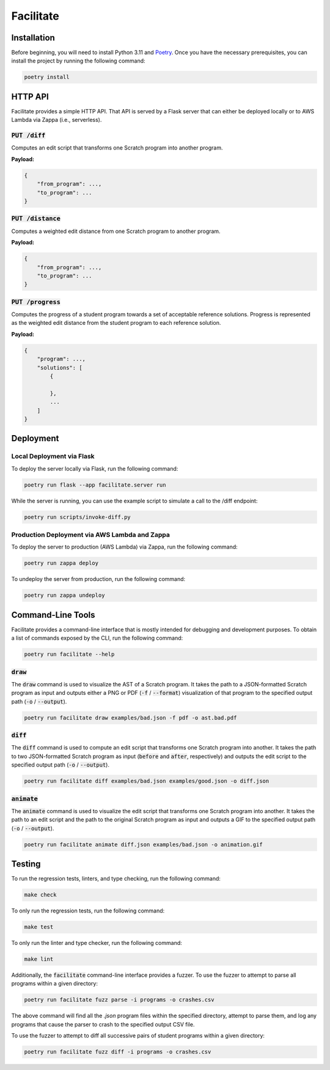 Facilitate
==========

Installation
------------

Before beginning, you will need to install Python 3.11 and `Poetry <https://python-poetry.org>`_.
Once you have the necessary prerequisites, you can install the project by running the following command:

.. code:: shell

    poetry install

HTTP API
--------

Facilitate provides a simple HTTP API.
That API is served by a Flask server that can either be deployed locally or to AWS Lambda via Zappa (i.e., serverless).

:code:`PUT /diff`
~~~~~~~~~~~~~~~~~

Computes an edit script that transforms one Scratch program into another program.

**Payload:**

.. code:: json

    {
        "from_program": ...,
        "to_program": ...
    }

:code:`PUT /distance`
~~~~~~~~~~~~~~~~~~~~~

Computes a weighted edit distance from one Scratch program to another program.

**Payload:**

.. code:: json

    {
        "from_program": ...,
        "to_program": ...
    }

:code:`PUT /progress`
~~~~~~~~~~~~~~~~~~~~~

Computes the progress of a student program towards a set of acceptable reference solutions.
Progress is represented as the weighted edit distance from the student program to each reference solution.

**Payload:**

.. code:: json

    {
        "program": ...,
        "solutions": [
            {

            },
            ...
        ]
    }


Deployment
----------

Local Deployment via Flask
~~~~~~~~~~~~~~~~~~~~~~~~~~

To deploy the server locally via Flask, run the following command:

.. code:: shell

    poetry run flask --app facilitate.server run

While the server is running, you can use the example script to simulate a call to the /diff endpoint:

.. code:: shell

    poetry run scripts/invoke-diff.py

Production Deployment via AWS Lambda and Zappa
~~~~~~~~~~~~~~~~~~~~~~~~~~~~~~~~~~~~~~~~~~~~~~

To deploy the server to production (AWS Lambda) via Zappa, run the following command:

.. code:: shell

    poetry run zappa deploy

To undeploy the server from production, run the following command:

.. code:: shell

    poetry run zappa undeploy

Command-Line Tools
------------------

Facilitate provides a command-line interface that is mostly intended for debugging and development purposes.
To obtain a list of commands exposed by the CLI, run the following command:

.. code:: shell

    poetry run facilitate --help

:code:`draw`
~~~~~~~~~~~~

The :code:`draw` command is used to visualize the AST of a Scratch program.
It takes the path to a JSON-formatted Scratch program as input and outputs either a PNG or PDF (:code:`-f` / :code:`--format`) visualization of that program to the specified output path (:code:`-o` / :code:`--output`).

.. code:: shell

    poetry run facilitate draw examples/bad.json -f pdf -o ast.bad.pdf

:code:`diff`
~~~~~~~~~~~~

The :code:`diff` command is used to compute an edit script that transforms one Scratch program into another.
It takes the path to two JSON-formatted Scratch program as input (:code:`before` and :code:`after`, respectively) and outputs the edit script to the specified output path (:code:`-o` / :code:`--output`).

.. code:: shell

    poetry run facilitate diff examples/bad.json examples/good.json -o diff.json

:code:`animate`
~~~~~~~~~~~~~~~

The :code:`animate` command is used to visualize the edit script that transforms one Scratch program into another.
It takes the path to an edit script and the path to the original Scratch program as input and outputs a GIF to the specified output path (:code:`-o` / :code:`--output`).

.. code:: shell

    poetry run facilitate animate diff.json examples/bad.json -o animation.gif

Testing
-------

To run the regression tests, linters, and type checking, run the following command:

.. code:: shell

    make check

To only run the regression tests, run the following command:

.. code:: shell

    make test

To only run the linter and type checker, run the following command:

.. code:: shell

    make lint

Additionally, the :code:`facilitate` command-line interface provides a fuzzer.
To use the fuzzer to attempt to parse all programs within a given directory:

.. code:: shell

    poetry run facilitate fuzz parse -i programs -o crashes.csv

The above command will find all the `.json` program files within the specified directory, attempt to parse them, and log any programs that cause the parser to crash to the specified output CSV file.

To use the fuzzer to attempt to diff all successive pairs of student programs within a given directory:

.. code:: shell

    poetry run facilitate fuzz diff -i programs -o crashes.csv
